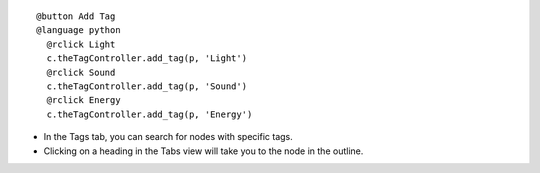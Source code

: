 ::

  @button Add Tag
  @language python
    @rclick Light
    c.theTagController.add_tag(p, 'Light')
    @rclick Sound
    c.theTagController.add_tag(p, 'Sound')
    @rclick Energy
    c.theTagController.add_tag(p, 'Energy')
    
* In the Tags tab, you can search for nodes with specific tags.

* Clicking on a heading in the Tabs view will take you to the node in the outline.
